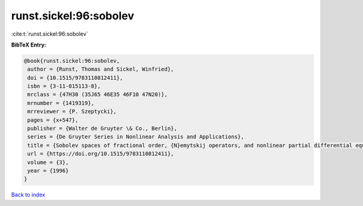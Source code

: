 runst.sickel:96:sobolev
=======================

:cite:t:`runst.sickel:96:sobolev`

**BibTeX Entry:**

.. code-block:: bibtex

   @book{runst.sickel:96:sobolev,
    author = {Runst, Thomas and Sickel, Winfried},
    doi = {10.1515/9783110812411},
    isbn = {3-11-015113-8},
    mrclass = {47H30 (35J65 46E35 46F10 47N20)},
    mrnumber = {1419319},
    mrreviewer = {P. Szeptycki},
    pages = {x+547},
    publisher = {Walter de Gruyter \& Co., Berlin},
    series = {De Gruyter Series in Nonlinear Analysis and Applications},
    title = {Sobolev spaces of fractional order, {N}emytskij operators, and nonlinear partial differential equations},
    url = {https://doi.org/10.1515/9783110812411},
    volume = {3},
    year = {1996}
   }

`Back to index <../By-Cite-Keys.rst>`_
